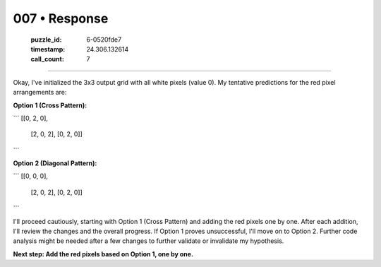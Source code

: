 007 • Response
==============

   :puzzle_id: 6-0520fde7
   :timestamp: 24.306.132614
   :call_count: 7



====

Okay, I've initialized the 3x3 output grid with all white pixels (value 0).  My tentative predictions for the red pixel arrangements are:

**Option 1 (Cross Pattern):**

```
[[0, 2, 0],
 [2, 0, 2],
 [0, 2, 0]]
```

**Option 2 (Diagonal Pattern):**

```
[[0, 0, 0],
 [2, 0, 2],
 [0, 2, 0]]
```

I'll proceed cautiously, starting with Option 1 (Cross Pattern) and adding the red pixels one by one.  After each addition, I'll review the changes and the overall progress.  If Option 1 proves unsuccessful, I'll move on to Option 2.  Further code analysis might be needed after a few changes to further validate or invalidate my hypothesis.


**Next step: Add the red pixels based on Option 1, one by one.**


.. seealso::

   - :doc:`007-history`
   - :doc:`007-prompt`

